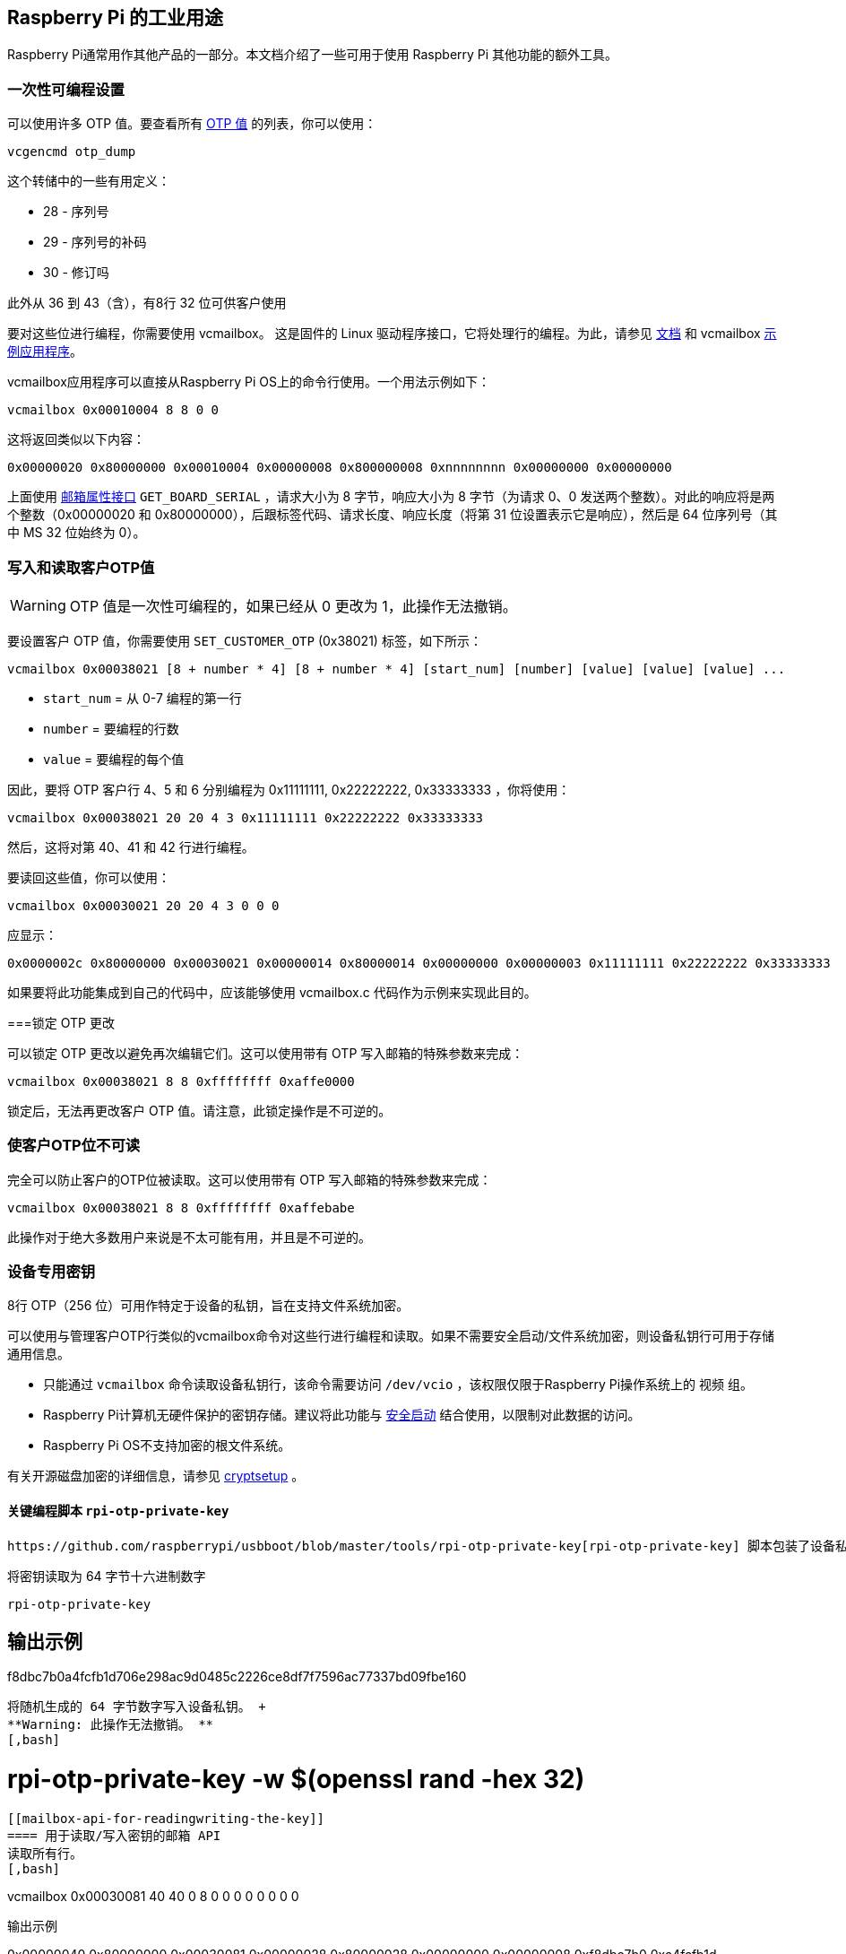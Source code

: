 [[industrial-use-of-the-raspberry-pi]]
== Raspberry Pi 的工业用途

Raspberry Pi通常用作其他产品的一部分。本文档介绍了一些可用于使用 Raspberry Pi 其他功能的额外工具。

[[one-time-programmable-settings]]
=== 一次性可编程设置

可以使用许多 OTP 值。要查看所有 xref:raspberry-pi.adoc#otp-register-and-bit-definitions[OTP 值] 的列表，你可以使用：

[,bash]
----
vcgencmd otp_dump
----

这个转储中的一些有用定义：

* 28 - 序列号
* 29 - 序列号的补码
* 30 - 修订吗

此外从 36 到 43（含），有8行 32 位可供客户使用

要对这些位进行编程，你需要使用 vcmailbox。 这是固件的 Linux 驱动程序接口，它将处理行的编程。为此，请参见 https://github.com/raspberrypi/firmware/wiki/Mailbox-property-interface[文档] 和 vcmailbox https://github.com/raspberrypi/userland/blob/master/host_applications/linux/apps/vcmailbox/vcmailbox.c[示例应用程序]。

vcmailbox应用程序可以直接从Raspberry Pi OS上的命令行使用。一个用法示例如下：

[,bash]
----
vcmailbox 0x00010004 8 8 0 0
----

这将返回类似以下内容：

----
0x00000020 0x80000000 0x00010004 0x00000008 0x800000008 0xnnnnnnnn 0x00000000 0x00000000
----

上面使用 https://github.com/raspberrypi/firmware/wiki/Mailbox-property-interface[邮箱属性接口] `GET_BOARD_SERIAL` ，请求大小为 8 字节，响应大小为 8 字节（为请求 0、0 发送两个整数）。对此的响应将是两个整数（0x00000020 和 0x80000000），后跟标签代码、请求长度、响应长度（将第 31 位设置表示它是响应），然后是 64 位序列号（其中 MS 32 位始终为 0）。

[[write-and-read-customer-otp-values]]
=== 写入和读取客户OTP值

WARNING: OTP 值是一次性可编程的，如果已经从 0 更改为 1，此操作无法撤销。

要设置客户 OTP 值，你需要使用 `SET_CUSTOMER_OTP` (0x38021) 标签，如下所示：

[,bash]
----
vcmailbox 0x00038021 [8 + number * 4] [8 + number * 4] [start_num] [number] [value] [value] [value] ...
----

* `start_num` = 从 0-7 编程的第一行
* `number` = 要编程的行数
* `value` = 要编程的每个值

因此，要将 OTP 客户行 4、5 和 6 分别编程为 0x11111111, 0x22222222, 0x33333333 ，你将使用：

[,bash]
----
vcmailbox 0x00038021 20 20 4 3 0x11111111 0x22222222 0x33333333
----

然后，这将对第 40、41 和 42 行进行编程。

要读回这些值，你可以使用：

[,bash]
----
vcmailbox 0x00030021 20 20 4 3 0 0 0
----

应显示：

----
0x0000002c 0x80000000 0x00030021 0x00000014 0x80000014 0x00000000 0x00000003 0x11111111 0x22222222 0x33333333
----

如果要将此功能集成到自己的代码中，应该能够使用 vcmailbox.c 代码作为示例来实现此目的。

[[locking-the-otp-changes]]
===锁定 OTP 更改

可以锁定 OTP 更改以避免再次编辑它们。这可以使用带有 OTP 写入邮箱的特殊参数来完成：

[,bash]
----
vcmailbox 0x00038021 8 8 0xffffffff 0xaffe0000
----

锁定后，无法再更改客户 OTP 值。请注意，此锁定操作是不可逆的。

[[making-customer-otp-bits-unreadable]]
=== 使客户OTP位不可读

完全可以防止客户的OTP位被读取。这可以使用带有 OTP 写入邮箱的特殊参数来完成：

[,bash]
----
vcmailbox 0x00038021 8 8 0xffffffff 0xaffebabe
----

此操作对于绝大多数用户来说是不太可能有用，并且是不可逆的。

[[device-specific-private-key]]
=== 设备专用密钥
8行 OTP（256 位）可用作特定于设备的私钥，旨在支持文件系统加密。

可以使用与管理客户OTP行类似的vcmailbox命令对这些行进行编程和读取。如果不需要安全启动/文件系统加密，则设备私钥行可用于存储通用信息。

* 只能通过 `vcmailbox` 命令读取设备私钥行，该命令需要访问 `/dev/vcio` ，该权限仅限于Raspberry Pi操作系统上的 `视频` 组。
* Raspberry Pi计算机无硬件保护的密钥存储。建议将此功能与 https://github.com/raspberrypi/usbboot/blob/master/secure-boot-example/README.md[安全启动] 结合使用，以限制对此数据的访问。
* Raspberry Pi OS不支持加密的根文件系统。

有关开源磁盘加密的详细信息，请参见 https://gitlab.com/cryptsetup/cryptsetup[cryptsetup] 。

[[key-programming-script-rpi-otp-private-key]]
==== 关键编程脚本 `rpi-otp-private-key`
 https://github.com/raspberrypi/usbboot/blob/master/tools/rpi-otp-private-key[rpi-otp-private-key] 脚本包装了设备私 `vcmailbox` API，以便更轻松地读取/写入与 OpenSSL 相同的格式密钥。

将密钥读取为 64 字节十六进制数字
[,bash]
----
rpi-otp-private-key
----

输出示例
----
f8dbc7b0a4fcfb1d706e298ac9d0485c2226ce8df7f7596ac77337bd09fbe160
----

将随机生成的 64 字节数字写入设备私钥。 +
**Warning: 此操作无法撤销。 **
[,bash]
----
# rpi-otp-private-key -w $(openssl rand -hex 32)
----

[[mailbox-api-for-readingwriting-the-key]]
==== 用于读取/写入密钥的邮箱 API
读取所有行。
[,bash]
----
vcmailbox 0x00030081 40 40 0 8 0 0 0 0 0 0 0 0
----

输出示例
----
0x00000040 0x80000000 0x00030081 0x00000028 0x80000028 0x00000000 0x00000008 0xf8dbc7b0 0xa4fcfb1d 0x706e298a 0xc9d0485c 0x2226ce8d 0xf7f7596a 0xc77337bd 0x09fbe160 0x00000000
----

写入所有行（将末尾的八个0替换为关键数据）
[,bash]
----
vcmailbox 0x00038081 40 40 0 8 0 0 0 0 0 0 0 0
----

写入上一示例中所示的密钥
----
vcmailbox 0x38081 40 40 0 8 0xf8dbc7b0 0xa4fcfb1d 0x706e298a 0xc9d0485c 0x2226ce8d 0xf7f7596a 0xc77337bd 0x09fbe160
----
